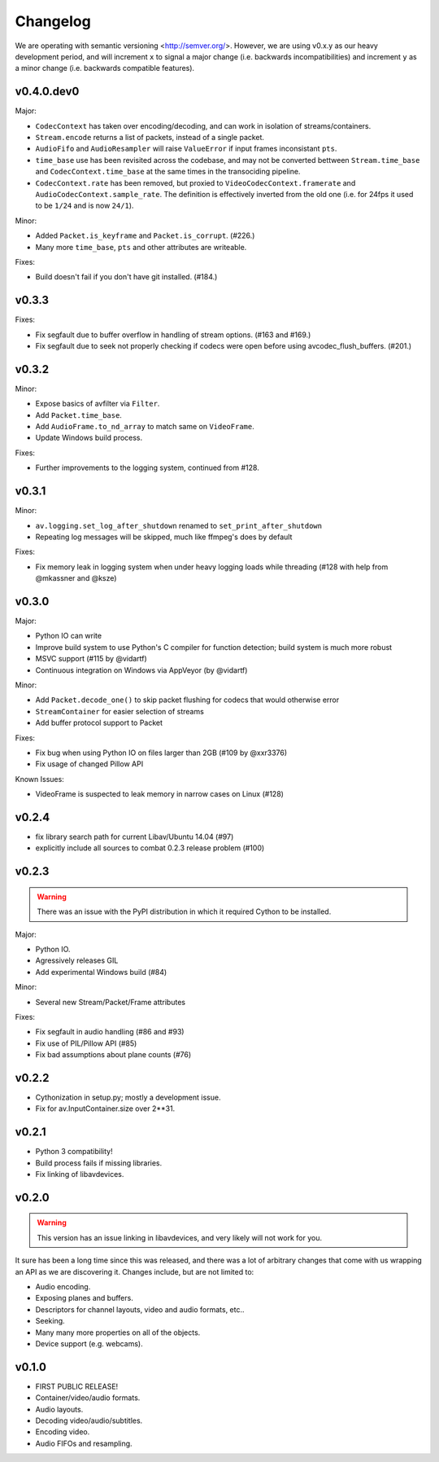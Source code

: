 Changelog
=========

We are operating with semantic versioning <http://semver.org/>. However,
we are using v0.x.y as our heavy development period, and will increment ``x``
to signal a major change (i.e. backwards incompatibilities) and increment
``y`` as a minor change (i.e. backwards compatible features).


v0.4.0.dev0
-----------

Major:

- ``CodecContext`` has taken over encoding/decoding, and can work in isolation
  of streams/containers.
- ``Stream.encode`` returns a list of packets, instead of a single packet.
- ``AudioFifo`` and ``AudioResampler`` will raise ``ValueError`` if input frames
  inconsistant ``pts``.
- ``time_base`` use has been revisited across the codebase, and may not be converted
  bettween ``Stream.time_base`` and ``CodecContext.time_base`` at the same times
  in the transociding pipeline.
- ``CodecContext.rate`` has been removed, but proxied to ``VideoCodecContext.framerate``
  and ``AudioCodecContext.sample_rate``. The definition is effectively inverted from
  the old one (i.e. for 24fps it used to be ``1/24`` and is now ``24/1``).

Minor:

- Added ``Packet.is_keyframe`` and ``Packet.is_corrupt``. (#226.)
- Many more ``time_base``, ``pts`` and other attributes are writeable.

Fixes:

- Build doesn't fail if you don't have git installed. (#184.)


v0.3.3
------

Fixes:

- Fix segfault due to buffer overflow in handling of stream options.
  (#163 and #169.)
- Fix segfault due to seek not properly checking if codecs were open before
  using avcodec_flush_buffers. (#201.)


v0.3.2
------

Minor:

- Expose basics of avfilter via ``Filter``.
- Add ``Packet.time_base``.
- Add ``AudioFrame.to_nd_array`` to match same on ``VideoFrame``.
- Update Windows build process.

Fixes:

- Further improvements to the logging system, continued from #128.


v0.3.1
------

Minor:

- ``av.logging.set_log_after_shutdown`` renamed to ``set_print_after_shutdown``
- Repeating log messages will be skipped, much like ffmpeg's does by default

Fixes:

- Fix memory leak in logging system when under heavy logging loads while
  threading (#128 with help from @mkassner and @ksze)


v0.3.0
------

Major:

- Python IO can write
- Improve build system to use Python's C compiler for function detection;
  build system is much more robust
- MSVC support (#115 by @vidartf)
- Continuous integration on Windows via AppVeyor (by @vidartf)

Minor:

- Add ``Packet.decode_one()`` to skip packet flushing for codecs that would
  otherwise error
- ``StreamContainer`` for easier selection of streams
- Add buffer protocol support to Packet

Fixes:

- Fix bug when using Python IO on files larger than 2GB (#109 by @xxr3376)
- Fix usage of changed Pillow API

Known Issues:

- VideoFrame is suspected to leak memory in narrow cases on Linux (#128)


v0.2.4
------

- fix library search path for current Libav/Ubuntu 14.04 (#97)
- explicitly include all sources to combat 0.2.3 release problem (#100)


v0.2.3
------

.. warning:: There was an issue with the PyPI distribution in which it required
    Cython to be installed.

Major:

- Python IO.
- Agressively releases GIL
- Add experimental Windows build (#84)

Minor:

- Several new Stream/Packet/Frame attributes

Fixes:

- Fix segfault in audio handling (#86 and #93)
- Fix use of PIL/Pillow API (#85)
- Fix bad assumptions about plane counts (#76)


v0.2.2
------

- Cythonization in setup.py; mostly a development issue.
- Fix for av.InputContainer.size over 2**31.


v0.2.1
------

- Python 3 compatibility!
- Build process fails if missing libraries.
- Fix linking of libavdevices.


v0.2.0
------

.. warning:: This version has an issue linking in libavdevices, and very likely
    will not work for you.

It sure has been a long time since this was released, and there was a lot of
arbitrary changes that come with us wrapping an API as we are discovering it.
Changes include, but are not limited to:

- Audio encoding.
- Exposing planes and buffers.
- Descriptors for channel layouts, video and audio formats, etc..
- Seeking.
- Many many more properties on all of the objects.
- Device support (e.g. webcams).


v0.1.0
------

- FIRST PUBLIC RELEASE!
- Container/video/audio formats.
- Audio layouts.
- Decoding video/audio/subtitles.
- Encoding video.
- Audio FIFOs and resampling.
